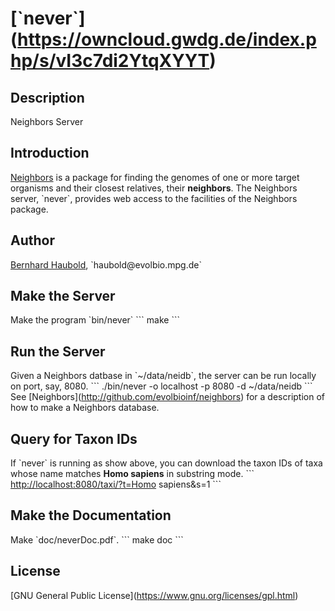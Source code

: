 * [`never`](https://owncloud.gwdg.de/index.php/s/vI3c7di2YtqXYYT)

** Description
Neighbors Server

** Introduction
[[https://github.com/evolbioinf/neighbors][Neighbors]] is a package for finding the genomes of one or more target
organisms and their closest relatives, their *neighbors*. The
Neighbors server, `never`, provides web access to the facilities of
the Neighbors package.

** Author
[[http://guanine.evolbio.mpg.de/][Bernhard Haubold]],
`haubold@evolbio.mpg.de`

** Make the Server
Make the program `bin/never`
```
make
```

** Run the Server
Given a Neighbors datbase in `~/data/neidb`, the
server can be run locally on port, say, 8080.
```
./bin/never -o localhost -p 8080 -d ~/data/neidb
```
See [Neighbors](http://github.com/evolbioinf/neighbors) for a
description of how to make a Neighbors database.

** Query for Taxon IDs
If `never` is running as show above, you can download the taxon IDs of
taxa whose name matches *Homo sapiens* in substring mode.
```
http://localhost:8080/taxi/?t=Homo sapiens&s=1
```

** Make the Documentation
Make `doc/neverDoc.pdf`.
```
make doc
```

** License
[GNU General Public License](https://www.gnu.org/licenses/gpl.html)
